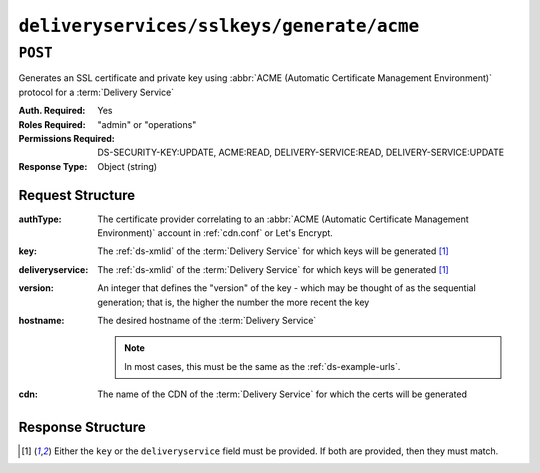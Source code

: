 ..
..
.. Licensed under the Apache License, Version 2.0 (the "License");
.. you may not use this file except in compliance with the License.
.. You may obtain a copy of the License at
..
..     http://www.apache.org/licenses/LICENSE-2.0
..
.. Unless required by applicable law or agreed to in writing, software
.. distributed under the License is distributed on an "AS IS" BASIS,
.. WITHOUT WARRANTIES OR CONDITIONS OF ANY KIND, either express or implied.
.. See the License for the specific language governing permissions and
.. limitations under the License.
..

.. _to-api-v4-deliveryservices-sslkeys-generate-acme:

******************************************
``deliveryservices/sslkeys/generate/acme``
******************************************

.. versionadded:: 4.0

``POST``
========
Generates an SSL certificate and private key using :abbr:`ACME (Automatic Certificate Management Environment)` protocol for a :term:`Delivery Service`

:Auth. Required: Yes
:Roles Required: "admin" or "operations"
:Permissions Required: DS-SECURITY-KEY:UPDATE, ACME:READ, DELIVERY-SERVICE:READ, DELIVERY-SERVICE:UPDATE
:Response Type:  Object (string)

Request Structure
-----------------
:authType:        The certificate provider correlating to an :abbr:`ACME (Automatic Certificate Management Environment)` account in :ref:`cdn.conf` or Let's Encrypt.
:key:             The :ref:`ds-xmlid` of the :term:`Delivery Service` for which keys will be generated [#needOne]_
:deliveryservice: The :ref:`ds-xmlid` of the :term:`Delivery Service` for which keys will be generated [#needOne]_
:version:         An integer that defines the "version" of the key - which may be thought of as the sequential generation; that is, the higher the number the more recent the key
:hostname:        The desired hostname of the :term:`Delivery Service`

	.. note:: In most cases, this must be the same as the :ref:`ds-example-urls`.

:cdn:             The name of the CDN of the :term:`Delivery Service` for which the certs will be generated

.. code-block:: http
	:caption: Request Example

	POST /api/4.0/deliveryservices/sslkeys/generate/acme HTTP/1.1
	Content-Type: application/json

	{
		"authType": "Lets Encrypt",
		"key": "ds-01",
		"deliveryservice": "ds-01",
		"version": "3",
		"hostname": "tr.ds-01.ott.kabletown.com",
		"cdn":"test-cdn"
	}


Response Structure
------------------
.. code-block:: json
	:caption: Response Example

	{ "alerts": [{
		"level": "success",
		"text": "Beginning async ACME call for demo1 using Lets Encrypt. This may take a few minutes. Status updates can be found here: /api/4.0/async_status/1"
	}]}

.. [#needOne] Either the ``key`` or the ``deliveryservice`` field must be provided. If both are provided, then they must match.
